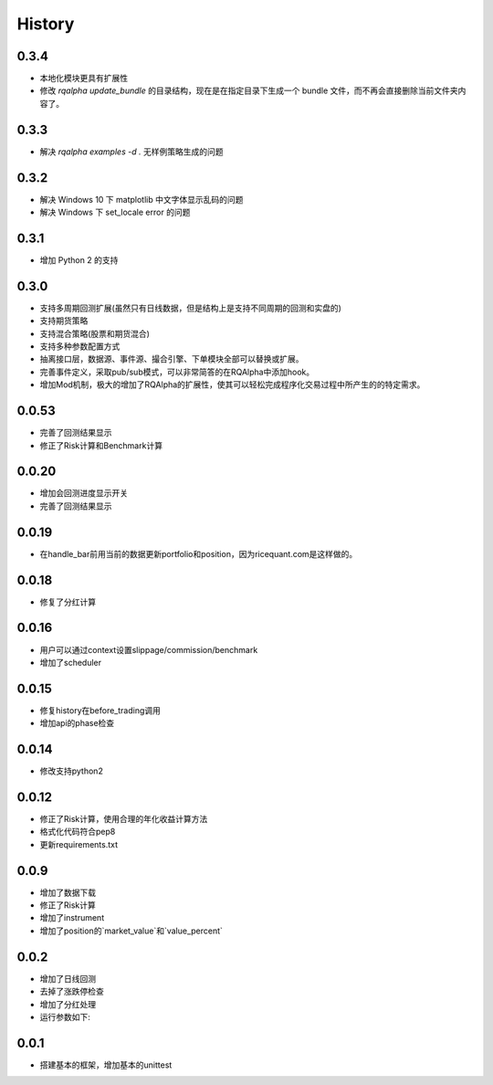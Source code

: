.. _history:

==================
History
==================

0.3.4
==================

- 本地化模块更具有扩展性
- 修改 `rqalpha update_bundle` 的目录结构，现在是在指定目录下生成一个 bundle 文件，而不再会直接删除当前文件夹内容了。

0.3.3
==================

- 解决 `rqalpha examples -d .` 无样例策略生成的问题

0.3.2
==================

- 解决 Windows 10 下 matplotlib 中文字体显示乱码的问题
- 解决 Windows 下 set_locale error 的问题

0.3.1
==================

- 增加 Python 2 的支持

0.3.0
==================

- 支持多周期回测扩展(虽然只有日线数据，但是结构上是支持不同周期的回测和实盘的)
- 支持期货策略
- 支持混合策略(股票和期货混合)
- 支持多种参数配置方式
- 抽离接口层，数据源、事件源、撮合引擎、下单模块全部可以替换或扩展。
- 完善事件定义，采取pub/sub模式，可以非常简答的在RQAlpha中添加hook。
- 增加Mod机制，极大的增加了RQAlpha的扩展性，使其可以轻松完成程序化交易过程中所产生的的特定需求。

0.0.53
==================

- 完善了回测结果显示
- 修正了Risk计算和Benchmark计算


0.0.20
==================

- 增加会回测进度显示开关
- 完善了回测结果显示

0.0.19
==================

- 在handle_bar前用当前的数据更新portfolio和position，因为ricequant.com是这样做的。

0.0.18
==================

- 修复了分红计算

0.0.16
==================

- 用户可以通过context设置slippage/commission/benchmark
- 增加了scheduler

0.0.15
==================

- 修复history在before_trading调用
- 增加api的phase检查

0.0.14
==================

- 修改支持python2

0.0.12
==================

- 修正了Risk计算，使用合理的年化收益计算方法
- 格式化代码符合pep8
- 更新requirements.txt


0.0.9
==================

- 增加了数据下载
- 修正了Risk计算
- 增加了instrument
- 增加了position的`market_value`和`value_percent`


0.0.2
==================

- 增加了日线回测
- 去掉了涨跌停检查
- 增加了分红处理
- 运行参数如下:

.. code-bock:: python3

  # 生成sample策略
  rqalpha generate_examples -d ./

  # 运行回测
  rqalpha run -f examples/simple_macd.py -s 2013-01-01 -e 2015-01-04 -o /tmp/a.pkl

0.0.1
==================

- 搭建基本的框架，增加基本的unittest
